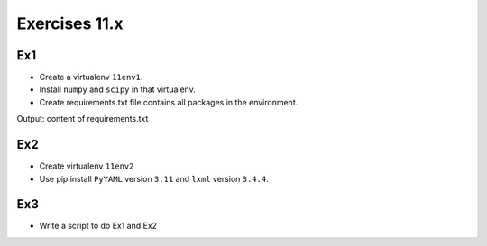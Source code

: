 Exercises 11.x
=============

Ex1
---

- Create a virtualenv ``11env1``.
- Install ``numpy`` and ``scipy`` in that virtualenv.
- Create requirements.txt file contains all packages in the environment.

Output: content of requirements.txt

Ex2
---

- Create virtualenv ``11env2``
- Use pip install ``PyYAML`` version ``3.11`` and ``lxml`` version ``3.4.4``.

Ex3
---

- Write a script to do Ex1 and Ex2
